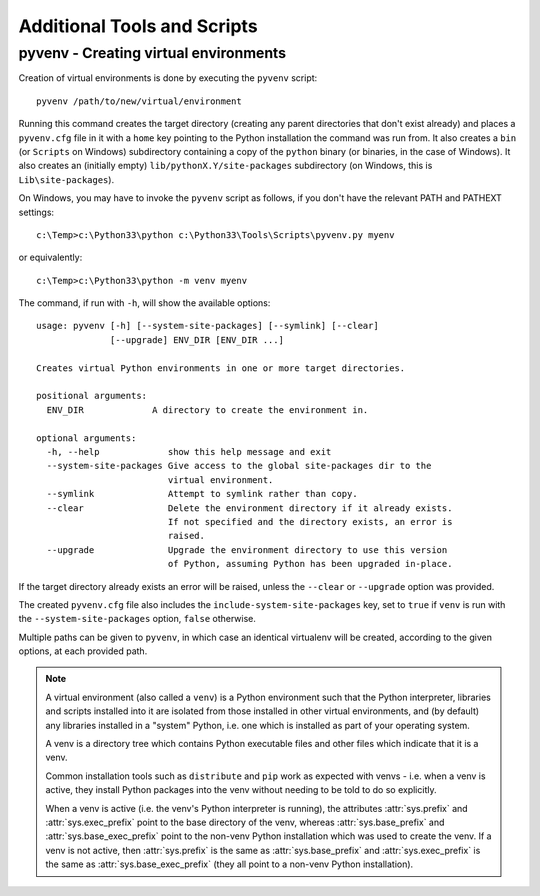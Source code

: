 .. _tools-and-scripts:

Additional Tools and Scripts
============================

pyvenv - Creating virtual environments
--------------------------------------

Creation of virtual environments is done by executing the ``pyvenv``
script::

    pyvenv /path/to/new/virtual/environment

Running this command creates the target directory (creating any parent
directories that don't exist already) and places a ``pyvenv.cfg`` file
in it with a ``home`` key pointing to the Python installation the
command was run from.  It also creates a ``bin`` (or ``Scripts`` on
Windows) subdirectory containing a copy of the ``python`` binary (or
binaries, in the case of Windows).
It also creates an (initially empty) ``lib/pythonX.Y/site-packages``
subdirectory (on Windows, this is ``Lib\site-packages``).

.. highlight:: none

On Windows, you may have to invoke the ``pyvenv`` script as follows, if you
don't have the relevant PATH and PATHEXT settings::

    c:\Temp>c:\Python33\python c:\Python33\Tools\Scripts\pyvenv.py myenv

or equivalently::

    c:\Temp>c:\Python33\python -m venv myenv

The command, if run with ``-h``, will show the available options::

    usage: pyvenv [-h] [--system-site-packages] [--symlink] [--clear]
                  [--upgrade] ENV_DIR [ENV_DIR ...]

    Creates virtual Python environments in one or more target directories.

    positional arguments:
      ENV_DIR             A directory to create the environment in.

    optional arguments:
      -h, --help             show this help message and exit
      --system-site-packages Give access to the global site-packages dir to the
                             virtual environment.
      --symlink              Attempt to symlink rather than copy.
      --clear                Delete the environment directory if it already exists.
                             If not specified and the directory exists, an error is
                             raised.
      --upgrade              Upgrade the environment directory to use this version
                             of Python, assuming Python has been upgraded in-place.

If the target directory already exists an error will be raised, unless
the ``--clear`` or ``--upgrade`` option was provided.

The created ``pyvenv.cfg`` file also includes the
``include-system-site-packages`` key, set to ``true`` if ``venv`` is
run with the ``--system-site-packages`` option, ``false`` otherwise.

Multiple paths can be given to ``pyvenv``, in which case an identical
virtualenv will be created, according to the given options, at each
provided path.

.. note:: A virtual environment (also called a ``venv``) is a Python
   environment such that the Python interpreter, libraries and scripts
   installed into it are isolated from those installed in other virtual
   environments, and (by default) any libraries installed in a "system" Python,
   i.e. one which is installed as part of your operating system.

   A venv is a directory tree which contains Python executable files and
   other files which indicate that it is a venv.

   Common installation tools such as ``distribute`` and ``pip`` work as
   expected with venvs - i.e. when a venv is active, they install Python
   packages into the venv without needing to be told to do so explicitly.

   When a venv is active (i.e. the venv's Python interpreter is running), the
   attributes :attr:`sys.prefix` and :attr:`sys.exec_prefix` point to the base
   directory of the venv, whereas :attr:`sys.base_prefix` and
   :attr:`sys.base_exec_prefix` point to the non-venv Python installation
   which was used to create the venv. If a venv is not active, then
   :attr:`sys.prefix` is the same as :attr:`sys.base_prefix` and
   :attr:`sys.exec_prefix` is the same as :attr:`sys.base_exec_prefix` (they
   all point to a non-venv Python installation).


